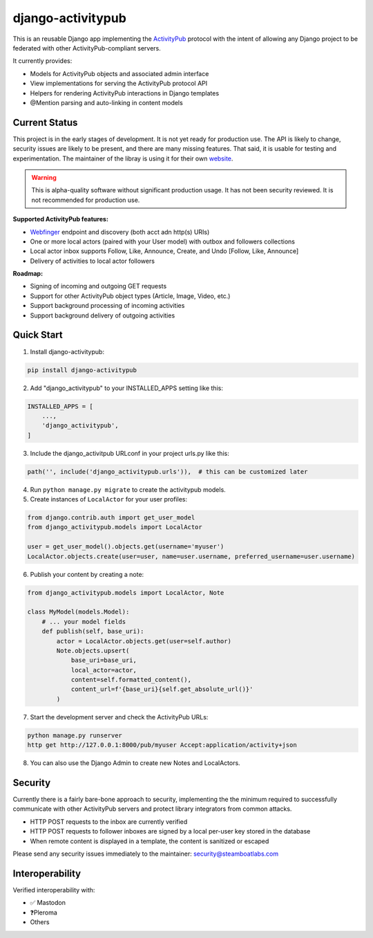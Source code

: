 ==================
django-activitypub
==================

This is an reusable Django app implementing the `ActivityPub <https://www.w3.org/TR/activitypub/>`_ protocol with
the intent of allowing any Django project to be federated with other ActivityPub-compliant servers.

It currently provides:

* Models for ActivityPub objects and associated admin interface
* View implementations for serving the ActivityPub protocol API
* Helpers for rendering ActivityPub interactions in Django templates
* @Mention parsing and auto-linking in content models

Current Status
--------------

This project is in the early stages of development. It is not yet ready for production use. The API is likely to change,
security issues are likely to be present, and there are many missing features. That said, it is usable for testing and
experimentation. The maintainer of the libray is using it for their own `website <https://sam.sutch.net>`_.

.. warning::

    This is alpha-quality software without significant production usage. It has not been security reviewed.
    It is not recommended for production use.

**Supported ActivityPub features:**

* `Webfinger <https://webfinger.net/>`_ endpoint and discovery (both acct adn http(s) URIs)
* One or more local actors (paired with your User model) with outbox and followers collections
* Local actor inbox supports Follow, Like, Announce, Create, and Undo [Follow, Like, Announce]
* Delivery of activities to local actor followers

**Roadmap:**

* Signing of incoming and outgoing GET requests
* Support for other ActivityPub object types (Article, Image, Video, etc.)
* Support background processing of incoming activities
* Support background delivery of outgoing activities

Quick Start
-----------

1. Install django-activitypub:

.. code-block:: bash

    pip install django-activitypub

2. Add "django_activitypub" to your INSTALLED_APPS setting like this:

.. code-block:: python

    INSTALLED_APPS = [
        ...,
        'django_activitypub',
    ]

3. Include the django_activitpub URLconf in your project urls.py like this:

.. code-block:: python

    path('', include('django_activitypub.urls')),  # this can be customized later

4. Run ``python manage.py migrate`` to create the activitypub models.

5. Create instances of ``LocalActor`` for your user profiles:

.. code-block:: python

    from django.contrib.auth import get_user_model
    from django_activitypub.models import LocalActor

    user = get_user_model().objects.get(username='myuser')
    LocalActor.objects.create(user=user, name=user.username, preferred_username=user.username)

6. Publish your content by creating a note:

.. code-block:: python

    from django_activitypub.models import LocalActor, Note

    class MyModel(models.Model):
        # ... your model fields
        def publish(self, base_uri):
            actor = LocalActor.objects.get(user=self.author)
            Note.objects.upsert(
                base_uri=base_uri,
                local_actor=actor,
                content=self.formatted_content(),
                content_url=f'{base_uri}{self.get_absolute_url()}'
            )


7. Start the development server and check the ActivityPub URLs:

.. code-block:: bash

    python manage.py runserver
    http get http://127.0.0.1:8000/pub/myuser Accept:application/activity+json

8. You can also use the Django Admin to create new Notes and LocalActors.

Security
--------

Currently there is a fairly bare-bone approach to security, implementing the the minimum required to successfully
communicate with other ActivityPub servers and protect library integrators from common attacks.

* HTTP POST requests to the inbox are currently verified
* HTTP POST requests to follower inboxes are signed by a local per-user key stored in the database
* When remote content is displayed in a template, the content is sanitized or escaped

Please send any security issues immediately to the maintainer: `security@steamboatlabs.com <mailto:security@steamboatlabs.com>`_

Interoperability
----------------

Verified interoperability with:

* ✅ Mastodon
* ❓Pleroma
* Others